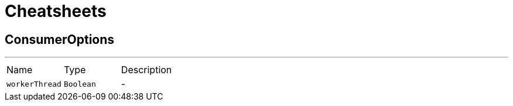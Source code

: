 = Cheatsheets

[[ConsumerOptions]]
== ConsumerOptions

++++
++++
'''

[cols=">25%,^25%,50%"]
[frame="topbot"]
|===
^|Name | Type ^| Description
|[[workerThread]]`workerThread`|`Boolean`|-
|===

